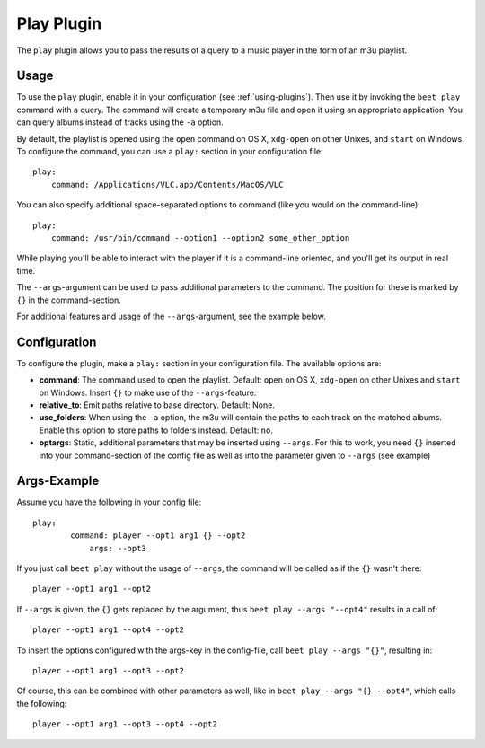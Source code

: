 Play Plugin
===========

The ``play`` plugin allows you to pass the results of a query to a music
player in the form of an m3u playlist.

Usage
-----

To use the ``play`` plugin, enable it in your configuration (see
:ref:`using-plugins`). Then use it by invoking the ``beet play`` command with
a query. The command will create a temporary m3u file and open it using an
appropriate application. You can query albums instead of tracks using the
``-a`` option.

By default, the playlist is opened using the ``open`` command on OS X,
``xdg-open`` on other Unixes, and ``start`` on Windows. To configure the
command, you can use a ``play:`` section in your configuration file::

    play:
        command: /Applications/VLC.app/Contents/MacOS/VLC

You can also specify additional space-separated options to command (like you
would on the command-line)::

    play:
        command: /usr/bin/command --option1 --option2 some_other_option

While playing you'll be able to interact with the player if it is a
command-line oriented, and you'll get its output in real time.

The ``--args``-argument can be used to pass additional parameters to the
command. The position for these is marked by ``{}`` in the command-section.

For additional features and usage of the ``--args``-argument, see the example
below.

Configuration
-------------

To configure the plugin, make a ``play:`` section in your
configuration file. The available options are:

- **command**: The command used to open the playlist.
  Default: ``open`` on OS X, ``xdg-open`` on other Unixes and ``start`` on
  Windows. Insert ``{}`` to make use of the ``--args``-feature.
- **relative_to**: Emit paths relative to base directory.
  Default: None.
- **use_folders**: When using the ``-a`` option, the m3u will contain the
  paths to each track on the matched albums. Enable this option to
  store paths to folders instead.
  Default: ``no``.
- **optargs**: Static, additional parameters that may be inserted
  using ``--args``. For this to work, you need ``{}`` inserted into your
  command-section of the config file as well as into the parameter given to
  ``--args`` (see example)

Args-Example
------------

Assume you have the following in your config file::

    play:
	    command: player --opt1 arg1 {} --opt2
		args: --opt3

If you just call ``beet play`` without the usage of ``--args``, the command
will be called as if the ``{}`` wasn't there::

    player --opt1 arg1 --opt2

If ``--args`` is given, the ``{}`` gets replaced by the argument, thus
``beet play --args "--opt4"`` results in a call of::

    player --opt1 arg1 --opt4 --opt2

To insert the options configured with the args-key in the config-file,
call ``beet play --args "{}"``, resulting in::

    player --opt1 arg1 --opt3 --opt2

Of course, this can be combined with other parameters as well, like in
``beet play --args "{} --opt4"``, which calls the following::

    player --opt1 arg1 --opt3 --opt4 --opt2
